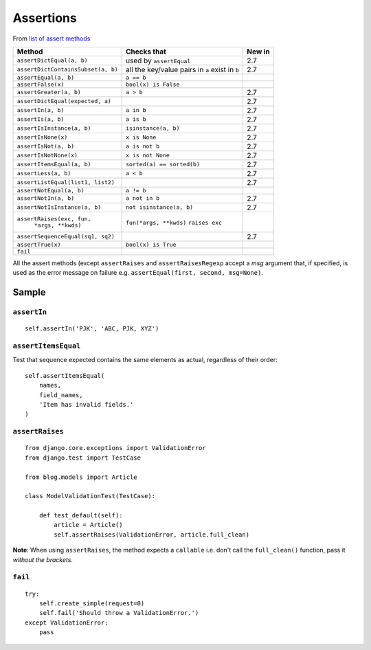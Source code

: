 Assertions
**********

.. highlight:: python

From `list of assert methods`_

+------------------------------------+-----------------------------+----------+
| Method                             | Checks that                 | New in   |
+====================================+=============================+==========+
| ``assertDictEqual(a, b)``          | used by ``assertEqual``     | 2.7      |
+------------------------------------+-----------------------------+----------+
| ``assertDictContainsSubset(a, b)`` | all the key/value pairs in  | 2.7      |
|                                    | ``a`` exist in ``b``        |          |
+------------------------------------+-----------------------------+----------+
| ``assertEqual(a, b)``              | ``a == b``                  |          |
+------------------------------------+-----------------------------+----------+
| ``assertFalse(x)``                 | ``bool(x) is False``        |          |
+------------------------------------+-----------------------------+----------+
| ``assertGreater(a, b)``            | ``a > b``                   | 2.7      |
+------------------------------------+-----------------------------+----------+
| ``assertDictEqual(expected, a)``   |                             | 2.7      |
+------------------------------------+-----------------------------+----------+
| ``assertIn(a, b)``                 | ``a in b``                  | 2.7      |
+------------------------------------+-----------------------------+----------+
| ``assertIs(a, b)``                 | ``a is b``                  | 2.7      |
+------------------------------------+-----------------------------+----------+
| ``assertIsInstance(a, b)``         | ``isinstance(a, b)``        | 2.7      |
+------------------------------------+-----------------------------+----------+
| ``assertIsNone(x)``                | ``x is None``               | 2.7      |
+------------------------------------+-----------------------------+----------+
| ``assertIsNot(a, b)``              | ``a is not b``              | 2.7      |
+------------------------------------+-----------------------------+----------+
| ``assertIsNotNone(x)``             | ``x is not None``           | 2.7      |
+------------------------------------+-----------------------------+----------+
| ``assertItemsEqual(a, b)``         | ``sorted(a) == sorted(b)``  | 2.7      |
+------------------------------------+-----------------------------+----------+
| ``assertLess(a, b)``               | ``a < b``                   | 2.7      |
+------------------------------------+-----------------------------+----------+
| ``assertListEqual(list1, list2)``  |                             | 2.7      |
+------------------------------------+-----------------------------+----------+
| ``assertNotEqual(a, b)``           | ``a != b``                  |          |
+------------------------------------+-----------------------------+----------+
| ``assertNotIn(a, b)``              | ``a not in b``              | 2.7      |
+------------------------------------+-----------------------------+----------+
| ``assertNotIsInstance(a, b)``      | ``not isinstance(a, b)``    | 2.7      |
+------------------------------------+-----------------------------+----------+
| ``assertRaises(exc, fun,``         | ``fun(*args, **kwds)``      |          |
|       ``*args, **kwds)``           | ``raises exc``              |          |
+------------------------------------+-----------------------------+----------+
| ``assertSequenceEqual(sq1, sq2)``  |                             | 2.7      |
+------------------------------------+-----------------------------+----------+
| ``assertTrue(x)``                  | ``bool(x) is True``         |          |
+------------------------------------+-----------------------------+----------+
| ``fail``                           |                             |          |
+------------------------------------+-----------------------------+----------+

All the assert methods (except ``assertRaises`` and ``assertRaisesRegexp``
accept a *msg* argument that, if specified, is used as the error message on
failure e.g. ``assertEqual(first, second, msg=None)``.

Sample
======

``assertIn``
------------

::

  self.assertIn('PJK', 'ABC, PJK, XYZ')

``assertItemsEqual``
--------------------

Test that sequence expected contains the same elements as actual, regardless of
their order:

::

  self.assertItemsEqual(
      names,
      field_names,
      'Item has invalid fields.'
  )

``assertRaises``
----------------

::

  from django.core.exceptions import ValidationError
  from django.test import TestCase

  from blog.models import Article

  class ModelValidationTest(TestCase):

      def test_default(self):
          article = Article()
          self.assertRaises(ValidationError, article.full_clean)

**Note**: When using ``assertRaises``, the method expects a ``callable`` i.e.
don't call the ``full_clean()`` function, pass it *without the brackets*.

``fail``
--------

::

  try:
      self.create_simple(request=0)
      self.fail('Should throw a ValidationError.')
  except ValidationError:
      pass


.. _`list of assert methods`: http://docs.python.org/library/unittest.html#assert-methods
